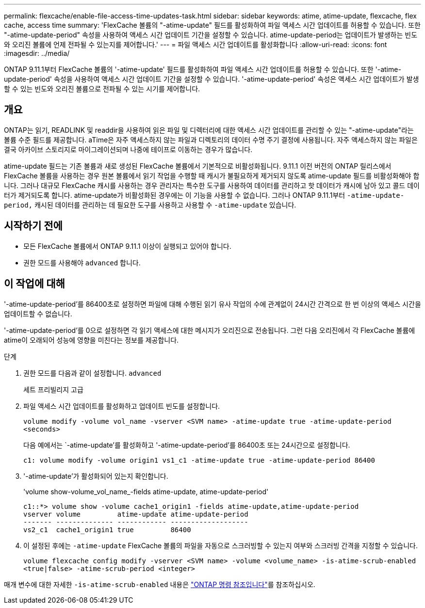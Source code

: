 ---
permalink: flexcache/enable-file-access-time-updates-task.html 
sidebar: sidebar 
keywords: atime, atime-update, flexcache, flex cache, access time 
summary: 'FlexCache 볼륨의 "-atime-update" 필드를 활성화하여 파일 액세스 시간 업데이트를 허용할 수 있습니다. 또한 "-atime-update-period" 속성을 사용하여 액세스 시간 업데이트 기간을 설정할 수 있습니다. atime-update-period는 업데이트가 발생하는 빈도와 오리진 볼륨에 언제 전파될 수 있는지를 제어합니다.' 
---
= 파일 액세스 시간 업데이트를 활성화합니다
:allow-uri-read: 
:icons: font
:imagesdir: ../media/


[role="lead"]
ONTAP 9.11.1부터 FlexCache 볼륨의 '-atime-update' 필드를 활성화하여 파일 액세스 시간 업데이트를 허용할 수 있습니다. 또한 '-atime-update-period' 속성을 사용하여 액세스 시간 업데이트 기간을 설정할 수 있습니다. '-atime-update-period' 속성은 액세스 시간 업데이트가 발생할 수 있는 빈도와 오리진 볼륨으로 전파될 수 있는 시기를 제어합니다.



== 개요

ONTAP는 읽기, READLINK 및 readdir을 사용하여 읽은 파일 및 디렉터리에 대한 액세스 시간 업데이트를 관리할 수 있는 "-atime-update"라는 볼륨 수준 필드를 제공합니다. aTime은 자주 액세스하지 않는 파일과 디렉토리의 데이터 수명 주기 결정에 사용됩니다. 자주 액세스하지 않는 파일은 결국 아카이브 스토리지로 마이그레이션되며 나중에 테이프로 이동하는 경우가 많습니다.

atime-update 필드는 기존 볼륨과 새로 생성된 FlexCache 볼륨에서 기본적으로 비활성화됩니다. 9.11.1 이전 버전의 ONTAP 릴리스에서 FlexCache 볼륨을 사용하는 경우 원본 볼륨에서 읽기 작업을 수행할 때 캐시가 불필요하게 제거되지 않도록 atime-update 필드를 비활성화해야 합니다. 그러나 대규모 FlexCache 캐시를 사용하는 경우 관리자는 특수한 도구를 사용하여 데이터를 관리하고 핫 데이터가 캐시에 남아 있고 콜드 데이터가 제거되도록 합니다. atime-update가 비활성화된 경우에는 이 기능을 사용할 수 없습니다. 그러나 ONTAP 9.11.1부터 `-atime-update-period,` 캐시된 데이터를 관리하는 데 필요한 도구를 사용하고 사용할 수 `-atime-update` 있습니다.



== 시작하기 전에

* 모든 FlexCache 볼륨에서 ONTAP 9.11.1 이상이 실행되고 있어야 합니다.
* 권한 모드를 사용해야 `advanced` 합니다.




== 이 작업에 대해

'-atime-update-period'를 86400초로 설정하면 파일에 대해 수행된 읽기 유사 작업의 수에 관계없이 24시간 간격으로 한 번 이상의 액세스 시간을 업데이트할 수 없습니다.

'-atime-update-period'를 0으로 설정하면 각 읽기 액세스에 대한 메시지가 오리진으로 전송됩니다. 그런 다음 오리진에서 각 FlexCache 볼륨에 atime이 오래되어 성능에 영향을 미친다는 정보를 제공합니다.

.단계
. 권한 모드를 다음과 같이 설정합니다. `advanced`
+
세트 프리빌리지 고급

. 파일 액세스 시간 업데이트를 활성화하고 업데이트 빈도를 설정합니다.
+
`volume modify -volume vol_name -vserver <SVM name> -atime-update true -atime-update-period <seconds>`

+
다음 예에서는 `-atime-update'를 활성화하고 '-atime-update-period'를 86400초 또는 24시간으로 설정합니다.

+
[listing]
----
c1: volume modify -volume origin1 vs1_c1 -atime-update true -atime-update-period 86400
----
. '-atime-update'가 활성화되어 있는지 확인합니다.
+
'volume show-volume_vol_name_-fields atime-update, atime-update-period'

+
[listing]
----
c1::*> volume show -volume cache1_origin1 -fields atime-update,atime-update-period
vserver volume         atime-update atime-update-period
------- -------------- ------------ -------------------
vs2_c1  cache1_origin1 true         86400
----
. 이 설정된 후에는 `-atime-update` FlexCache 볼륨의 파일을 자동으로 스크러빙할 수 있는지 여부와 스크러빙 간격을 지정할 수 있습니다.
+
`volume flexcache config modify -vserver <SVM name> -volume <volume_name> -is-atime-scrub-enabled <true|false> -atime-scrub-period <integer>`



매개 변수에 대한 자세한 `-is-atime-scrub-enabled` 내용은 link:https://docs.netapp.com/us-en/ontap-cli/volume-flexcache-config-modify.html#parameters["ONTAP 명령 참조입니다"^]를 참조하십시오.
